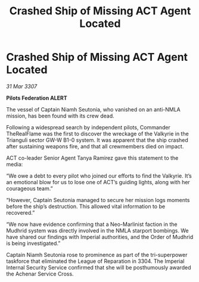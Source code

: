 :PROPERTIES:
:ID:       2a4390c3-4771-4236-94c7-5079fd1bdcc3
:END:
#+title: Crashed Ship of Missing ACT Agent Located
#+filetags: :galnet:

* Crashed Ship of Missing ACT Agent Located

/31 Mar 3307/

*Pilots Federation ALERT* 

The vessel of Captain Niamh Seutonia, who vanished on an anti-NMLA mission, has been found with its crew dead. 

Following a widespread search by independent pilots, Commander TheRealFlame was the first to discover the wreckage of the Valkyrie in the Trianguli sector GW-W B1-0 system. It was apparent that the ship crashed after sustaining weapons fire, and that all crewmembers died on impact. 

ACT co-leader Senior Agent Tanya Ramirez gave this statement to the media: 

“We owe a debt to every pilot who joined our efforts to find the Valkyrie. It’s an emotional blow for us to lose one of ACT’s guiding lights, along with her courageous team.” 

“However, Captain Seutonia managed to secure her mission logs moments before the ship’s destruction. This allowed vital information to be recovered.” 

“We now have evidence confirming that a Neo-Marlinist faction in the Mudhrid system was directly involved in the NMLA starport bombings. We have shared our findings with Imperial authorities, and the Order of Mudhrid is being investigated.” 

Captain Niamh Seutonia rose to prominence as part of the tri-superpower taskforce that eliminated the League of Reparation in 3304. The Imperial Internal Security Service confirmed that she will be posthumously awarded the Achenar Service Cross.
